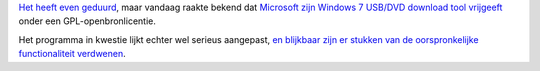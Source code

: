 .. title: Microsoft geeft Win 7 USB/DVD download tool vrij onder GPL v2
.. slug: node-83
.. date: 2009-12-10 13:13:31
.. tags: opensource,microsoft
.. link:
.. description: 
.. type: text

`Het heeft even geduurd </node/71>`__, maar vandaag raakte bekend dat
`Microsoft zijn Windows 7 USB/DVD download tool
vrijgeeft <http://wudt.codeplex.com/>`__ onder een
GPL-openbronlicentie.

Het programma in kwestie lijkt echter wel
serieus aangepast, `en blijkbaar zijn er stukken van de oorspronkelijke
functionaliteit
verdwenen <http://www.zdnet.be/news/110894/microsoft-herlanceert-downloadtool-windows-7/>`__.

